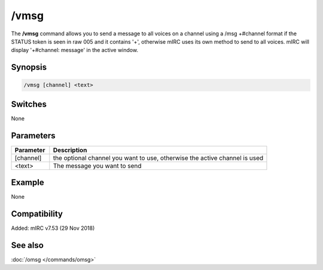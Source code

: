 /vmsg
=====

The **/vmsg** command allows you to send a message to all voices on a channel using a
/msg +#channel format if the STATUS token is seen in raw 005 and it contains '+', otherwise mIRC uses its own method to send to all voices. mIRC will display '+#channel: message' in the active window.

Synopsis
--------

.. code:: text

    /vmsg [channel] <text>

Switches
--------

None

Parameters
----------

.. list-table::
    :widths: 15 85
    :header-rows: 1

    * - Parameter
      - Description
    * - [channel]
      - the optional channel you want to use, otherwise the active channel is used
    * - <text>
      - The message you want to send

Example
-------

None

Compatibility
-------------

Added: mIRC v7.53 (29 Nov 2018)

See also
--------

.. hlist::
    :columns: 4

:doc:`/omsg </commands/omsg>`
